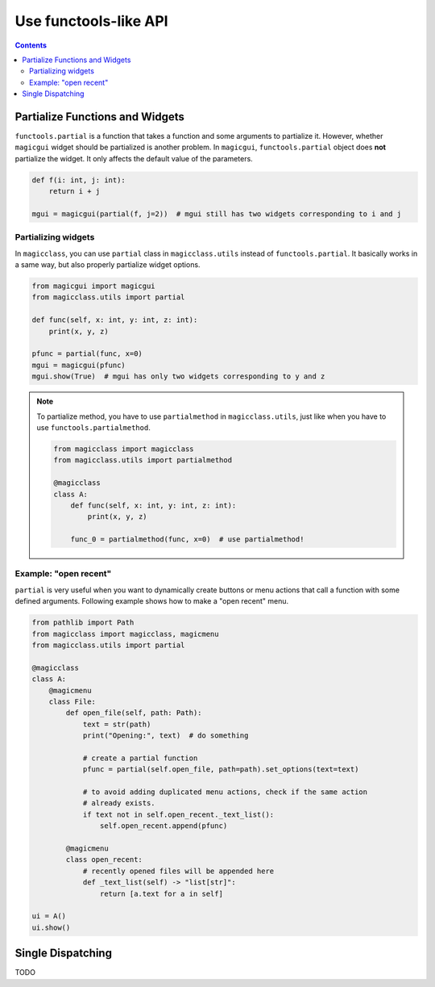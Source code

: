 ======================
Use functools-like API
======================

.. contents:: Contents
    :local:
    :depth: 2

Partialize Functions and Widgets
================================

``functools.partial`` is a function that takes a function and some arguments to
partialize it. However, whether ``magicgui`` widget should be partialized is another
problem. In ``magicgui``, ``functools.partial`` object does **not** partialize
the widget. It only affects the default value of the parameters.

.. code-block:: python

    def f(i: int, j: int):
        return i + j

    mgui = magicgui(partial(f, j=2))  # mgui still has two widgets corresponding to i and j

Partializing widgets
--------------------

In ``magicclass``, you can use ``partial`` class in ``magicclass.utils`` instead of
``functools.partial``. It basically works in a same way, but also properly partialize
widget options.

.. code-block:: python

    from magicgui import magicgui
    from magicclass.utils import partial

    def func(self, x: int, y: int, z: int):
        print(x, y, z)

    pfunc = partial(func, x=0)
    mgui = magicgui(pfunc)
    mgui.show(True)  # mgui has only two widgets corresponding to y and z

.. note::

    To partialize method, you have to use ``partialmethod`` in ``magicclass.utils``,
    just like when you have to use ``functools.partialmethod``.

    .. code-block:: python

        from magicclass import magicclass
        from magicclass.utils import partialmethod

        @magicclass
        class A:
            def func(self, x: int, y: int, z: int):
                print(x, y, z)

            func_0 = partialmethod(func, x=0)  # use partialmethod!

Example: "open recent"
----------------------

``partial`` is very useful when you want to dynamically create buttons or menu actions that
call a function with some defined arguments. Following example shows how to make a "open
recent" menu.

.. code-block:: python

    from pathlib import Path
    from magicclass import magicclass, magicmenu
    from magicclass.utils import partial

    @magicclass
    class A:
        @magicmenu
        class File:
            def open_file(self, path: Path):
                text = str(path)
                print("Opening:", text)  # do something

                # create a partial function
                pfunc = partial(self.open_file, path=path).set_options(text=text)

                # to avoid adding duplicated menu actions, check if the same action
                # already exists.
                if text not in self.open_recent._text_list():
                    self.open_recent.append(pfunc)

            @magicmenu
            class open_recent:
                # recently opened files will be appended here
                def _text_list(self) -> "list[str]":
                    return [a.text for a in self]

    ui = A()
    ui.show()


Single Dispatching
==================

TODO
